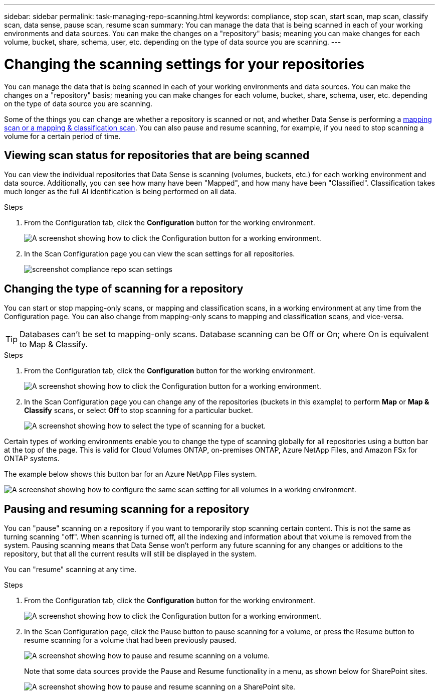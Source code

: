 ---
sidebar: sidebar
permalink: task-managing-repo-scanning.html
keywords: compliance, stop scan, start scan, map scan, classify scan, data sense, pause scan, resume scan
summary: You can manage the data that is being scanned in each of your working environments and data sources. You can make the changes on a "repository" basis; meaning you can make changes for each volume, bucket, share, schema, user, etc. depending on the type of data source you are scanning.
---

= Changing the scanning settings for your repositories
:hardbreaks:
:nofooter:
:icons: font
:linkattrs:
:imagesdir: ./media/

[.lead]
You can manage the data that is being scanned in each of your working environments and data sources. You can make the changes on a "repository" basis; meaning you can make changes for each volume, bucket, share, schema, user, etc. depending on the type of data source you are scanning.

Some of the things you can change are whether a repository is scanned or not, and whether Data Sense is performing a link:concept-cloud-compliance.html#whats-the-difference-between-mapping-and-classification-scans[mapping scan or a mapping & classification scan]. You can also pause and resume scanning, for example, if you need to stop scanning a volume for a certain period of time.

== Viewing scan status for repositories that are being scanned

You can view the individual repositories that Data Sense is scanning (volumes, buckets, etc.) for each working environment and data source. Additionally, you can see how many have been "Mapped", and how many have been "Classified". Classification takes much longer as the full AI identification is being performed on all data.

.Steps

. From the Configuration tab, click the *Configuration* button for the working environment.
+
image:screenshot_compliance_config_button.png[A screenshot showing how to click the Configuration button for a working environment.]

. In the Scan Configuration page you can view the scan settings for all repositories.
+
image:screenshot_compliance_repo_scan_settings.png[]


== Changing the type of scanning for a repository

You can start or stop mapping-only scans, or mapping and classification scans, in a working environment at any time from the Configuration page. You can also change from mapping-only scans to mapping and classification scans, and vice-versa.

TIP: Databases can't be set to mapping-only scans. Database scanning can be Off or On; where On is equivalent to Map & Classify.

.Steps

. From the Configuration tab, click the *Configuration* button for the working environment.
+
image:screenshot_compliance_config_button.png[A screenshot showing how to click the Configuration button for a working environment.]

. In the Scan Configuration page you can change any of the repositories (buckets in this example) to perform *Map* or *Map & Classify* scans, or select *Off* to stop scanning for a particular bucket.
+
image:screenshot_compliance_repo_scanning.png[A screenshot showing how to select the type of scanning for a bucket.]

Certain types of working environments enable you to change the type of scanning globally for all repositories using a button bar at the top of the page. This is valid for Cloud Volumes ONTAP, on-premises ONTAP, Azure NetApp Files, and Amazon FSx for ONTAP systems.

The example below shows this button bar for an Azure NetApp Files system.

image:screenshot_compliance_repo_scan_all.png[A screenshot showing how to configure the same scan setting for all volumes in a working environment.]

== Pausing and resuming scanning for a repository

You can "pause" scanning on a repository if you want to temporarily stop scanning certain content. This is not the same as turning scanning "off". When scanning is turned off, all the indexing and information about that volume is removed from the system. Pausing scanning means that Data Sense won't perform any future scanning for any changes or additions to the repository, but that all the current results will still be displayed in the system.

You can "resume" scanning at any time.

.Steps

. From the Configuration tab, click the *Configuration* button for the working environment.
+
image:screenshot_compliance_config_button.png[A screenshot showing how to click the Configuration button for a working environment.]

. In the Scan Configuration page, click the Pause button to pause scanning for a volume, or press the Resume button to resume scanning for a volume that had been previously paused.
+
image:screenshot_compliance_repo_pause_resume.png[A screenshot showing how to pause and resume scanning on a volume.]
+
Note that some data sources provide the Pause and Resume functionality in a menu, as shown below for SharePoint sites.
+
image:screenshot_compliance_repo_pause_resume2.png[A screenshot showing how to pause and resume scanning on a SharePoint site.]
